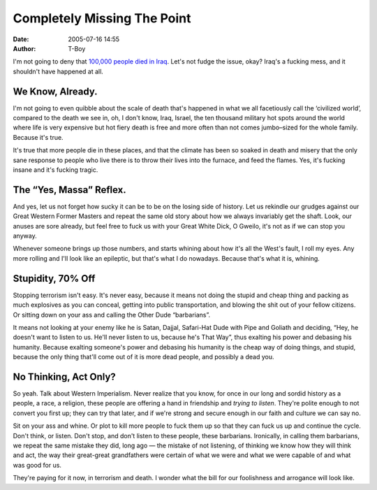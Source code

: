 Completely Missing The Point
############################
:date: 2005-07-16 14:55
:author: T-Boy

I'm not going to deny that `100,000 people`_ `died`_ `in Iraq`_. Let's
not fudge the issue, okay? Iraq's a fucking mess, and it shouldn't have
happened at all.

.. raw:: html

   </p>

We Know, Already.
~~~~~~~~~~~~~~~~~

.. raw:: html

   </p>

I'm not going to even quibble about the scale of death that's happened
in what we all facetiously call the ‘civilized world’, compared to the
death we see in, oh, I don't know, Iraq, Israel, the ten thousand
military hot spots around the world where life is very expensive but hot
fiery death is free and more often than not comes jumbo–sized for the
whole family. Because it's true.

.. raw:: html

   </p>

It's true that more people die in these places, and that the climate has
been so soaked in death and misery that the only sane response to people
who live there is to throw their lives into the furnace, and feed the
flames. Yes, it's fucking insane and it's fucking tragic.

.. raw:: html

   </p>

The “Yes, Massa” Reflex.
~~~~~~~~~~~~~~~~~~~~~~~~

.. raw:: html

   </p>

And yes, let us not forget how sucky it can be to be on the losing side
of history. Let us rekindle our grudges against our Great Western Former
Masters and repeat the same old story about how we always invariably get
the shaft. Look, our anuses are sore already, but feel free to fuck us
with your Great White Dick, O Gweilo, it's not as if we can stop you
anyway.

.. raw:: html

   </p>

Whenever someone brings up those numbers, and starts whining about how
it's all the West's fault, I roll my eyes. Any more rolling and I'll
look like an epileptic, but that's what I do nowadays. Because that's
what it is, whining.

.. raw:: html

   </p>

Stupidity, 70% Off
~~~~~~~~~~~~~~~~~~

.. raw:: html

   </p>

Stopping terrorism isn't easy. It's never easy, because it means not
doing the stupid and cheap thing and packing as much explosives as you
can conceal, getting into public transportation, and blowing the shit
out of your fellow citizens. Or sitting down on your ass and calling the
Other Dude “barbarians”.

.. raw:: html

   </p>

It means not looking at your enemy like he is Satan, Dajjal, Safari-Hat
Dude with Pipe and Goliath and deciding, “Hey, he doesn't want to listen
to us. He'll never listen to us, because he's That Way”, thus exalting
his power and debasing his humanity. Because exalting someone's power
and debasing his humanity is the cheap way of doing things, and stupid,
because the only thing that'll come out of it is more dead people, and
possibly a dead you.

.. raw:: html

   </p>

No Thinking, Act Only?
~~~~~~~~~~~~~~~~~~~~~~

.. raw:: html

   </p>

So yeah. Talk about Western Imperialism. Never realize that you know,
for once in our long and sordid history as a people, a race, a religion,
these people are offering a hand in friendship and *trying to listen*.
They're polite enough to not convert you first up; they can try that
later, and if we're strong and secure enough in our faith and culture we
can say no.

.. raw:: html

   </p>

Sit on your ass and whine. Or plot to kill more people to fuck them up
so that they can fuck us up and continue the cycle. Don't think, or
listen. Don't stop, and don't listen to these people, these barbarians.
Ironically, in calling them barbarians, we repeat the same mistake they
did, long ago — the mistake of not listening, of thinking we know how
they will think and act, the way their great-great grandfathers were
certain of what we were and what we were capable of and what was good
for us.

.. raw:: html

   </p>

They're paying for it now, in terrorism and death. I wonder what the
bill for our foolishness and arrogance will look like.

.. raw:: html

   </p>

.. _100,000 people: http://www.nst.com.my/Current_News/NST/Saturday/Columns/20050716075505/Article/indexb_html
.. _died: http://www.zsarina.com/deepbluesea/2005/07/who_are_the_bar.html
.. _in Iraq: http://ktemoc.blogspot.com/2005/07/why-terrorism-will-continue.html
